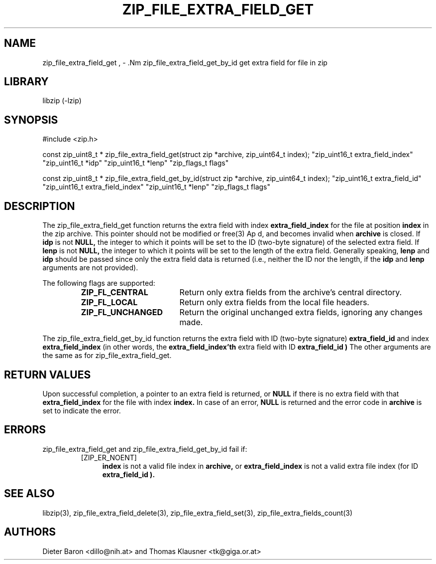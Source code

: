 .\" zip_file_extra_field_get.mdoc \-- get extra field for file in zip
.\" Copyright (C) 2012 Dieter Baron and Thomas Klausner
.\"
.\" This file is part of libzip, a library to manipulate ZIP files.
.\" The authors can be contacted at <libzip@nih.at>
.\"
.\" Redistribution and use in source and binary forms, with or without
.\" modification, are permitted provided that the following conditions
.\" are met:
.\" 1. Redistributions of source code must retain the above copyright
.\"    notice, this list of conditions and the following disclaimer.
.\" 2. Redistributions in binary form must reproduce the above copyright
.\"    notice, this list of conditions and the following disclaimer in
.\"    the documentation and/or other materials provided with the
.\"    distribution.
.\" 3. The names of the authors may not be used to endorse or promote
.\"    products derived from this software without specific prior
.\"    written permission.
.\"
.\" THIS SOFTWARE IS PROVIDED BY THE AUTHORS ``AS IS'' AND ANY EXPRESS
.\" OR IMPLIED WARRANTIES, INCLUDING, BUT NOT LIMITED TO, THE IMPLIED
.\" WARRANTIES OF MERCHANTABILITY AND FITNESS FOR A PARTICULAR PURPOSE
.\" ARE DISCLAIMED.  IN NO EVENT SHALL THE AUTHORS BE LIABLE FOR ANY
.\" DIRECT, INDIRECT, INCIDENTAL, SPECIAL, EXEMPLARY, OR CONSEQUENTIAL
.\" DAMAGES (INCLUDING, BUT NOT LIMITED TO, PROCUREMENT OF SUBSTITUTE
.\" GOODS OR SERVICES; LOSS OF USE, DATA, OR PROFITS; OR BUSINESS
.\" INTERRUPTION) HOWEVER CAUSED AND ON ANY THEORY OF LIABILITY, WHETHER
.\" IN CONTRACT, STRICT LIABILITY, OR TORT (INCLUDING NEGLIGENCE OR
.\" OTHERWISE) ARISING IN ANY WAY OUT OF THE USE OF THIS SOFTWARE, EVEN
.\" IF ADVISED OF THE POSSIBILITY OF SUCH DAMAGE.
.\"
.TH ZIP_FILE_EXTRA_FIELD_GET 3 "June 23, 2012" NiH
.SH "NAME"
zip_file_extra_field_get , \- .Nm zip_file_extra_field_get_by_id
get extra field for file in zip
.SH "LIBRARY"
libzip (-lzip)
.SH "SYNOPSIS"
#include <zip.h>
.PP
const zip_uint8_t *
zip_file_extra_field_get(struct zip *archive, zip_uint64_t index); \
"zip_uint16_t extra_field_index" "zip_uint16_t *idp" "zip_uint16_t *lenp" \
"zip_flags_t flags"
.PP
const zip_uint8_t *
zip_file_extra_field_get_by_id(struct zip *archive, zip_uint64_t index); \
"zip_uint16_t extra_field_id" "zip_uint16_t extra_field_index" "zip_uint16_t *lenp" \
"zip_flags_t flags"
.SH "DESCRIPTION"
The
zip_file_extra_field_get
function returns the extra field with index
\fBextra_field_index\fR
for the file at position
\fBindex\fR
in the zip archive.
This pointer should not be modified or
free(3)
Ap d,
and becomes invalid when
\fBarchive\fR
is closed.
If
\fBidp\fR
is not
\fBNULL,\fR
the integer to which it points will be set to the ID (two-byte
signature) of the selected extra field.
If
\fBlenp\fR
is not
\fBNULL,\fR
the integer to which it points will be set to the length of the
extra field.
Generally speaking,
\fBlenp\fR
and
\fBidp\fR
should be passed since only the extra field data is returned (i.e.,
neither the ID nor the length, if the
\fBidp\fR
and
\fBlenp\fR
arguments are not provided).
.PP
The following flags are supported:
.RS
.TP 18
\fBZIP_FL_CENTRAL\fR
Return only extra fields from the archive's central directory.
.TP 18
\fBZIP_FL_LOCAL\fR
Return only extra fields from the local file headers.
.TP 18
\fBZIP_FL_UNCHANGED\fR
Return the original unchanged extra fields, ignoring any changes made.
.RE
.PP
The
zip_file_extra_field_get_by_id
function returns the extra field with ID (two-byte signature)
\fBextra_field_id\fR
and index
\fBextra_field_index\fR
(in other words, the
\fBextra_field_index'th\fR
extra field with ID
\fBextra_field_id )\fR
The other arguments are the same as for
zip_file_extra_field_get.
.SH "RETURN VALUES"
Upon successful completion, a pointer to an extra field is returned,
or
\fBNULL\fR
if there is no extra field with that
\fBextra_field_index\fR
for the file with index
\fBindex.\fR
In case of an error,
\fBNULL\fR
is returned and the error code in
\fBarchive\fR
is set to indicate the error.
.SH "ERRORS"
zip_file_extra_field_get
and
zip_file_extra_field_get_by_id
fail if:
.RS
.TP 4
[ZIP_ER_NOENT]
\fBindex\fR
is not a valid file index in
\fBarchive,\fR
or
\fBextra_field_index\fR
is not a valid extra file index (for ID
\fBextra_field_id ).\fR
.RE
.SH "SEE ALSO"
libzip(3),
zip_file_extra_field_delete(3),
zip_file_extra_field_set(3),
zip_file_extra_fields_count(3)
.SH "AUTHORS"

Dieter Baron <dillo@nih.at>
and
Thomas Klausner <tk@giga.or.at>
